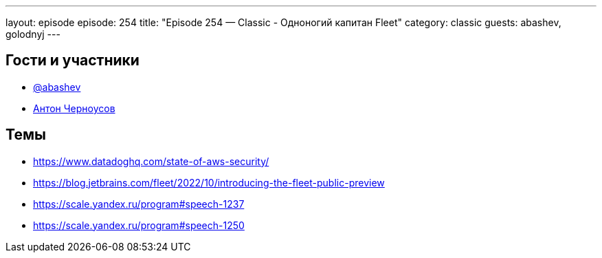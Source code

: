 ---
layout: episode
episode: 254
title: "Episode 254 — Classic - Одноногий капитан Fleet"
category: classic
guests: abashev, golodnyj
---

== Гости и участники

* https://t.me/razborfeed[@abashev]
* https://twitter.com/golodnyj[Антон Черноусов]

== Темы

* https://www.datadoghq.com/state-of-aws-security/
* https://blog.jetbrains.com/fleet/2022/10/introducing-the-fleet-public-preview
* https://scale.yandex.ru/program#speech-1237
* https://scale.yandex.ru/program#speech-1250
